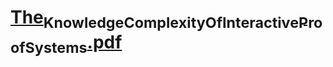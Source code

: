 * [[../assets/The_Knowledge_Complexity_Of_Interactive_Proof_Systems_1691413545716_0.pdf][The_Knowledge_Complexity_Of_Interactive_Proof_Systems.pdf]]
